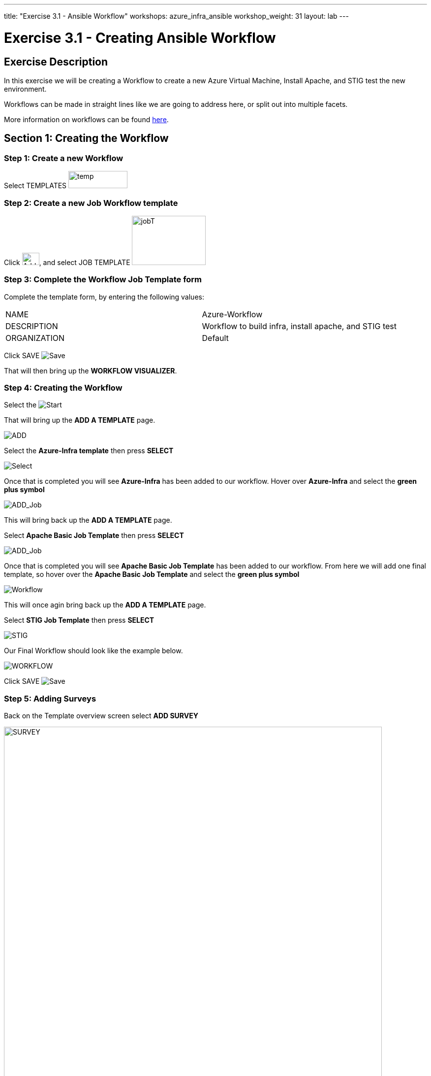 ---
title: "Exercise 3.1 - Ansible Workflow"
workshops: azure_infra_ansible
workshop_weight: 31
layout: lab
---

:license_url: http://ansible-workshop-bos.redhatgov.io/ansible-license.json
:icons: font
:imagesdir: /workshops/azure_infra_ansible/images
:workflow_url: https://docs.ansible.com/ansible-tower/latest/html/userguide/workflow_templates.html

= Exercise 3.1 - Creating Ansible Workflow

== Exercise Description
In this exercise we will be creating a Workflow to create a new Azure Virtual Machine, Install Apache, and STIG test the new environment.

Workflows can be made in straight lines like we are going to address here, or split out into multiple facets.

More information on workflows can be found link:{workflow_url}[here].

== Section 1: Creating the Workflow

=== Step 1: Create a new Workflow

Select TEMPLATES image:at_templates.png[temp,120,35]

=== Step 2: Create a new Job Workflow template

Click image:at_add.png[Add,35,25], and select JOB TEMPLATE image:workflow.png[jobT,150,100]

=== Step 3: Complete the Workflow Job Template form

Complete the template form, by entering the following values:

|===
|NAME |Azure-Workflow
|DESCRIPTION|Workflow to build infra, install apache, and STIG test
|ORGANIZATION|Default
|===

Click SAVE image:at_save.png[Save]

That will then bring up the *WORKFLOW VISUALIZER*.

=== Step 4: Creating the Workflow

Select the image:workflow_start.png[Start]

That will bring up the *ADD A TEMPLATE* page.

image:add_a_template.png[ADD]

Select the *Azure-Infra template* then press *SELECT*

image:azure_job.png[Select]

Once that is completed you will see *Azure-Infra* has been added to our workflow. Hover over *Azure-Infra* and select the *green plus symbol*

image:azure_add_job1.png[ADD_Job]

This will bring back up the *ADD A TEMPLATE* page.

Select *Apache Basic Job Template* then press *SELECT*

image:azure_apache_job.png[ADD_Job]

Once that is completed you will see *Apache Basic Job Template* has been added to our workflow. From here we will add one final template, so hover over the *Apache Basic Job Template* and select the *green plus symbol*

image:azure_apache_workflow.png[Workflow]

This will once agin bring back up the *ADD A TEMPLATE* page.

Select *STIG Job Template* then press *SELECT*

image:stig_template.png[STIG]

Our Final Workflow should look like the example below.

image:final_workflow.png[WORKFLOW]

Click SAVE image:at_save.png[Save]

=== Step 5: Adding Surveys

Back on the Template overview screen select *ADD SURVEY*

image:azure_survey.png[SURVEY,width=768]

We will now add three seperate Surveys.

The first Survey will be to add your Student Number as a Variable. Fill out the survey with the infromation below.

|===
|PROMPT|Student Number
|DESCRIPTION|What is your workshop student number?
|ANSWER VARIABLE NAME|student_number
|ANSWER TYPE| Integer
|MINIMUM| 1
|MAXIMUM| 50
|DEFAULT| {{< urifqdn_azure_login "" >}}
|===

Click SAVE image:at_save.png[Save]

image:survey1.png[survey1]

The second Survey will create a variable for your Virtual machine. Since we used 1 in our first creation this will default to 2 for the second machine.

|===
|PROMPT|Virtual Machine Number
|DESCRIPTION|Virtual Machine Number for DNS name
|ANSWER VARIABLE NAME|virtual_machine_num
|ANSWER TYPE| Integer
|MINIMUM| 1
|MAXIMUM| 5
|DEFAULT| 2
|===

Click SAVE image:at_save.png[Save]

image:surve2.png[survey2]

The final Survey will be for the apache server test message just like we created earlier.

|===
|PROMPT|Please enter a test message for your new website
|DESCRIPTION|Website test message prompt
|ANSWER VARIABLE NAME|apache_test_message
|ANSWER TYPE| Text
|MINIMUM LENGTH| 0
|MAXIMUM LENGTH| 1024
|DEFAULT ANSWER| Be creative, keep it clean, we’re all professionals here
|===

Click SAVE image:at_save.png[Save]

image:survey3.png[survey3]

Then Click SAVE image:at_save.png[Save] again on the Workflow Template.

=== Step 6: Preemptive Strike

So what is this workflow actaully doing? It will be taking the template we created in Exercise 3.0 and building out a new virtual machine using the exesting security group and virtual network.
It will then be taking the templates that we created in exercise 1.2 and 2.2 to install apache and run the STIG test against the new machine.
The only thing that we are missing is the machine name in the inventory. Since we already know what the DNS name will be, we will preemptively add the machine to our inventory before the workflow is run.

Click on INVENTORIES image:at_inv_icon.png[Inv]

Select the *Ansible Workshop Inventory*

Select *HOSTS* then select the *Green Plus* symbol to add a host.

Add your *HOST NAME* {{< urifqdn_azure_vm "Student" "vm2" >}}

image:azure_hosts.png[hosts]

Then Click SAVE image:at_save.png[Save]

Next Select *GROUPS* at the top and then select the *Green Plus* symbol to associate the host with an existing group.

Select *web* then Click SAVE image:at_save.png[Save]

image:azure_group.png[group]

== Section 2: Running Our Workflow

=== Step 1: Launch the Template

Select TEMPLATES image:at_templates.png[temp,120,35]

Click on the rocketship icon image:at_launch_icon.png[Add,35,25] for the *Azure-Workflow* Job Template

[NOTE]
Review the prompts and make sure it is using your correct *STUDENT NUMBER {{< urifqdn_azure_login "" >}}*, the *VIRTUAL MACHINE NUMBER* of *2*, and input your *test message*

Then select NEXT image:next.png[next]

Then select LAUNCH image:launch.png[launch]


=== Step 2: Review the Job Run

Once the template is launched it will automatically bring you into the jobs screen. Inside of this screen you can see each template in the workflow and its status.
You can even click on the individual templates to bring up job details as it is running or after it has completed.

Once your Workflow completes it should look like the picture below.

image:workflow_complete.png[completed workflow]

You should also be able to refresh you list of resources inside Azure and view what has been created.

image:azure_resources_complete.png[az_resources]

[NOTE]
Notice that we created a new Network interface (NI2), a new Public IP address (PubIP2), and a new Virtual Machine (vm2).
We didn't create a new Virtual Network, Security Group, or Subnet. Since we already had those in palce we just utilized them with the new Virtual Machine.

=== Step 3: Review

Now lets take a look at the new system that we created.

[source,bash]
----
http://{{< urifqdn_azure_vm "Student" "vm2" >}}
----

If all went well, you should see something like this, but with your own custom message:



image::at_web_tm_3.png[caption="Figure 1: ",title="New Website with Personalized Test Message"]



{{< importPartial "footer/footer_azure.html" >}}
